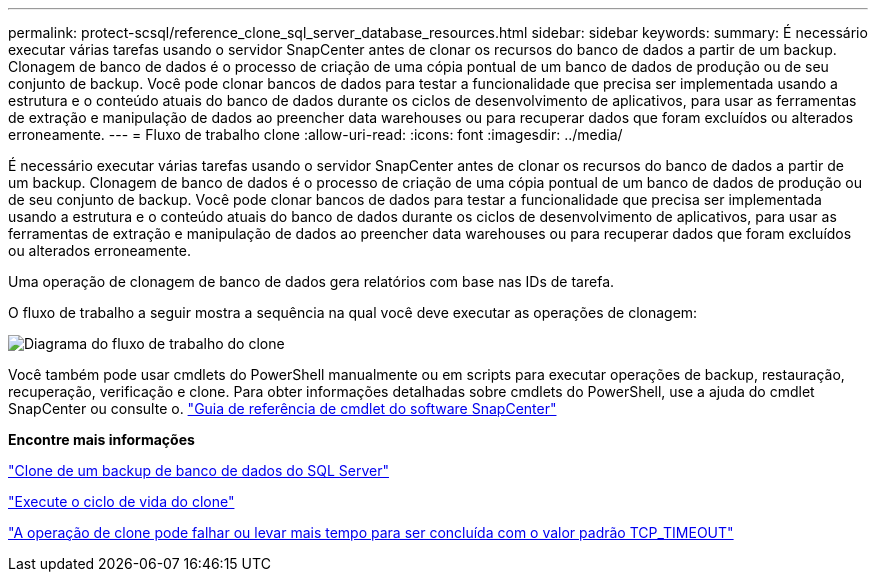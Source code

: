 ---
permalink: protect-scsql/reference_clone_sql_server_database_resources.html 
sidebar: sidebar 
keywords:  
summary: É necessário executar várias tarefas usando o servidor SnapCenter antes de clonar os recursos do banco de dados a partir de um backup. Clonagem de banco de dados é o processo de criação de uma cópia pontual de um banco de dados de produção ou de seu conjunto de backup. Você pode clonar bancos de dados para testar a funcionalidade que precisa ser implementada usando a estrutura e o conteúdo atuais do banco de dados durante os ciclos de desenvolvimento de aplicativos, para usar as ferramentas de extração e manipulação de dados ao preencher data warehouses ou para recuperar dados que foram excluídos ou alterados erroneamente. 
---
= Fluxo de trabalho clone
:allow-uri-read: 
:icons: font
:imagesdir: ../media/


[role="lead"]
É necessário executar várias tarefas usando o servidor SnapCenter antes de clonar os recursos do banco de dados a partir de um backup. Clonagem de banco de dados é o processo de criação de uma cópia pontual de um banco de dados de produção ou de seu conjunto de backup. Você pode clonar bancos de dados para testar a funcionalidade que precisa ser implementada usando a estrutura e o conteúdo atuais do banco de dados durante os ciclos de desenvolvimento de aplicativos, para usar as ferramentas de extração e manipulação de dados ao preencher data warehouses ou para recuperar dados que foram excluídos ou alterados erroneamente.

Uma operação de clonagem de banco de dados gera relatórios com base nas IDs de tarefa.

O fluxo de trabalho a seguir mostra a sequência na qual você deve executar as operações de clonagem:

image::../media/scsql_clone_workflow.png[Diagrama do fluxo de trabalho do clone]

Você também pode usar cmdlets do PowerShell manualmente ou em scripts para executar operações de backup, restauração, recuperação, verificação e clone. Para obter informações detalhadas sobre cmdlets do PowerShell, use a ajuda do cmdlet SnapCenter ou consulte o. https://library.netapp.com/ecm/ecm_download_file/ECMLP2885482["Guia de referência de cmdlet do software SnapCenter"]

*Encontre mais informações*

link:task_clone_from_a_sql_server_database_backup.html["Clone de um backup de banco de dados do SQL Server"]

link:task_perform_clone_lifecycle_management.html["Execute o ciclo de vida do clone"]

link:https://kb.netapp.com/Advice_and_Troubleshooting/Data_Protection_and_Security/SnapCenter/Clone_operation_might_fail_or_take_longer_time_to_complete_with_default_TCP_TIMEOUT_value["A operação de clone pode falhar ou levar mais tempo para ser concluída com o valor padrão TCP_TIMEOUT"]
